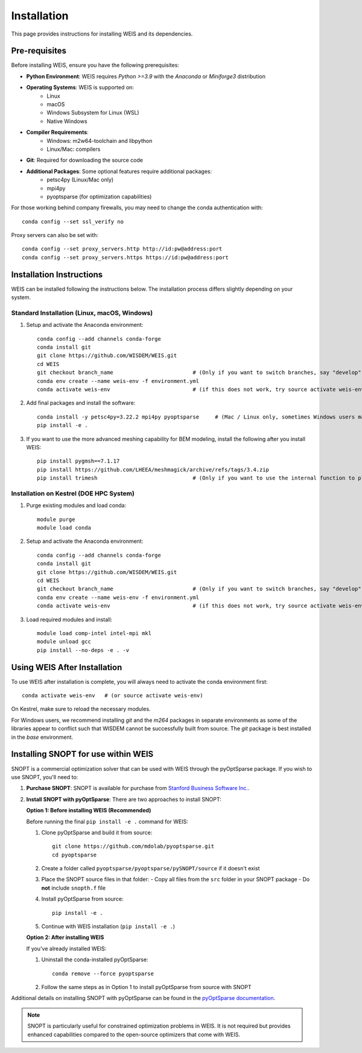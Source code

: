 Installation
=================

This page provides instructions for installing WEIS and its dependencies.

Pre-requisites
------------------

Before installing WEIS, ensure you have the following prerequisites:

* **Python Environment**: WEIS requires `Python >=3.9` with the `Anaconda` or `Miniforge3` distribution
* **Operating Systems**: WEIS is supported on:
   * Linux
   * macOS
   * Windows Subsystem for Linux (WSL)
   * Native Windows
* **Compiler Requirements**:
   * Windows: m2w64-toolchain and libpython
   * Linux/Mac: compilers
* **Git**: Required for downloading the source code
* **Additional Packages**: Some optional features require additional packages:
   * petsc4py (Linux/Mac only)
   * mpi4py 
   * pyoptsparse (for optimization capabilities)

For those working behind company firewalls, you may need to change the conda authentication with:
::

   conda config --set ssl_verify no

Proxy servers can also be set with:
::

   conda config --set proxy_servers.http http://id:pw@address:port
   conda config --set proxy_servers.https https://id:pw@address:port


Installation Instructions
-----------------------------

WEIS can be installed following the instructions below. The installation process differs slightly depending on your system.

Standard Installation (Linux, macOS, Windows)
~~~~~~~~~~~~~~~~~~~~~~~~~~~~~~~~~~~~~~~~~~~~~~~

1. Setup and activate the Anaconda environment:
   ::

      conda config --add channels conda-forge
      conda install git
      git clone https://github.com/WISDEM/WEIS.git
      cd WEIS
      git checkout branch_name                         # (Only if you want to switch branches, say "develop")
      conda env create --name weis-env -f environment.yml
      conda activate weis-env                          # (if this does not work, try source activate weis-env)

2. Add final packages and install the software:
   ::

      conda install -y petsc4py=3.22.2 mpi4py pyoptsparse     # (Mac / Linux only, sometimes Windows users may need to install mpi4py)
      pip install -e .

3. If you want to use the more advanced meshing capability for BEM modeling, install the following after you install WEIS:
   ::

      pip install pygmsh==7.1.17 
      pip install https://github.com/LHEEA/meshmagick/archive/refs/tags/3.4.zip
      pip install trimesh                              # (Only if you want to use the internal function to plot the mesh)

Installation on Kestrel (DOE HPC System)
~~~~~~~~~~~~~~~~~~~~~~~~~~~~~~~~~~~~~~~~~~~

1. Purge existing modules and load conda:
   ::

      module purge
      module load conda

2. Setup and activate the Anaconda environment:
   ::

      conda config --add channels conda-forge
      conda install git
      git clone https://github.com/WISDEM/WEIS.git
      cd WEIS
      git checkout branch_name                         # (Only if you want to switch branches, say "develop")
      conda env create --name weis-env -f environment.yml
      conda activate weis-env                          # (if this does not work, try source activate weis-env)

3. Load required modules and install:
   ::

      module load comp-intel intel-mpi mkl
      module unload gcc
      pip install --no-deps -e . -v

Using WEIS After Installation
--------------------------------------

To use WEIS after installation is complete, you will always need to activate the conda environment first:
::

   conda activate weis-env   # (or source activate weis-env)

On Kestrel, make sure to reload the necessary modules.

For Windows users, we recommend installing `git` and the `m264` packages in separate environments as some of the libraries appear to conflict such that WISDEM cannot be successfully built from source. The `git` package is best installed in the `base` environment.

Installing SNOPT for use within WEIS
------------------------------------

SNOPT is a commercial optimization solver that can be used with WEIS through the pyOptSparse package. If you wish to use SNOPT, you'll need to:

1. **Purchase SNOPT**: SNOPT is available for purchase from `Stanford Business Software Inc. <http://www.sbsi-sol-optimize.com/asp/sol_snopt.htm>`_. 

2. **Install SNOPT with pyOptSparse**: There are two approaches to install SNOPT:

   **Option 1: Before installing WEIS (Recommended)**
   
   Before running the final ``pip install -e .`` command for WEIS:

   1. Clone pyOptSparse and build it from source:
      ::
      
         git clone https://github.com/mdolab/pyoptsparse.git
         cd pyoptsparse
      
   2. Create a folder called ``pyoptsparse/pyoptsparse/pySNOPT/source`` if it doesn't exist
      
   3. Place the SNOPT source files in that folder:
      - Copy all files from the ``src`` folder in your SNOPT package 
      - Do **not** include ``snopth.f`` file
      
   4. Install pyOptSparse from source:
      ::
      
         pip install -e .
      
   5. Continue with WEIS installation (``pip install -e .``)
   
   **Option 2: After installing WEIS**
   
   If you've already installed WEIS:
   
   1. Uninstall the conda-installed pyOptSparse:
      ::
      
         conda remove --force pyoptsparse
      
   2. Follow the same steps as in Option 1 to install pyOptSparse from source with SNOPT
   

Additional details on installing SNOPT with pyOptSparse can be found in the `pyOptSparse documentation <https://mdolab-pyoptsparse.readthedocs-hosted.com/en/latest/optimizers/SNOPT.html>`_.

.. note::
   SNOPT is particularly useful for constrained optimization problems in WEIS. It is not required but provides enhanced capabilities compared to the open-source optimizers that come with WEIS.